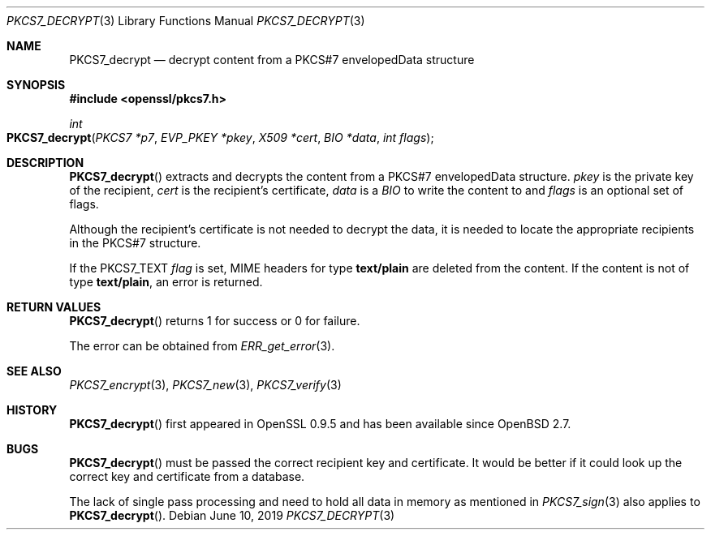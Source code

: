 .\"	$OpenBSD: PKCS7_decrypt.3,v 1.10 2019/06/10 14:58:48 schwarze Exp $
.\"	OpenSSL 99d63d46 Oct 26 13:56:48 2016 -0400
.\"
.\" This file was written by Dr. Stephen Henson <steve@openssl.org>.
.\" Copyright (c) 2002, 2006 The OpenSSL Project.  All rights reserved.
.\"
.\" Redistribution and use in source and binary forms, with or without
.\" modification, are permitted provided that the following conditions
.\" are met:
.\"
.\" 1. Redistributions of source code must retain the above copyright
.\"    notice, this list of conditions and the following disclaimer.
.\"
.\" 2. Redistributions in binary form must reproduce the above copyright
.\"    notice, this list of conditions and the following disclaimer in
.\"    the documentation and/or other materials provided with the
.\"    distribution.
.\"
.\" 3. All advertising materials mentioning features or use of this
.\"    software must display the following acknowledgment:
.\"    "This product includes software developed by the OpenSSL Project
.\"    for use in the OpenSSL Toolkit. (http://www.openssl.org/)"
.\"
.\" 4. The names "OpenSSL Toolkit" and "OpenSSL Project" must not be used to
.\"    endorse or promote products derived from this software without
.\"    prior written permission. For written permission, please contact
.\"    openssl-core@openssl.org.
.\"
.\" 5. Products derived from this software may not be called "OpenSSL"
.\"    nor may "OpenSSL" appear in their names without prior written
.\"    permission of the OpenSSL Project.
.\"
.\" 6. Redistributions of any form whatsoever must retain the following
.\"    acknowledgment:
.\"    "This product includes software developed by the OpenSSL Project
.\"    for use in the OpenSSL Toolkit (http://www.openssl.org/)"
.\"
.\" THIS SOFTWARE IS PROVIDED BY THE OpenSSL PROJECT ``AS IS'' AND ANY
.\" EXPRESSED OR IMPLIED WARRANTIES, INCLUDING, BUT NOT LIMITED TO, THE
.\" IMPLIED WARRANTIES OF MERCHANTABILITY AND FITNESS FOR A PARTICULAR
.\" PURPOSE ARE DISCLAIMED.  IN NO EVENT SHALL THE OpenSSL PROJECT OR
.\" ITS CONTRIBUTORS BE LIABLE FOR ANY DIRECT, INDIRECT, INCIDENTAL,
.\" SPECIAL, EXEMPLARY, OR CONSEQUENTIAL DAMAGES (INCLUDING, BUT
.\" NOT LIMITED TO, PROCUREMENT OF SUBSTITUTE GOODS OR SERVICES;
.\" LOSS OF USE, DATA, OR PROFITS; OR BUSINESS INTERRUPTION)
.\" HOWEVER CAUSED AND ON ANY THEORY OF LIABILITY, WHETHER IN CONTRACT,
.\" STRICT LIABILITY, OR TORT (INCLUDING NEGLIGENCE OR OTHERWISE)
.\" ARISING IN ANY WAY OUT OF THE USE OF THIS SOFTWARE, EVEN IF ADVISED
.\" OF THE POSSIBILITY OF SUCH DAMAGE.
.\"
.Dd $Mdocdate: June 10 2019 $
.Dt PKCS7_DECRYPT 3
.Os
.Sh NAME
.Nm PKCS7_decrypt
.Nd decrypt content from a PKCS#7 envelopedData structure
.Sh SYNOPSIS
.In openssl/pkcs7.h
.Ft int
.Fo PKCS7_decrypt
.Fa "PKCS7 *p7"
.Fa "EVP_PKEY *pkey"
.Fa "X509 *cert"
.Fa "BIO *data"
.Fa "int flags"
.Fc
.Sh DESCRIPTION
.Fn PKCS7_decrypt
extracts and decrypts the content from a PKCS#7 envelopedData structure.
.Fa pkey
is the private key of the recipient,
.Fa cert
is the recipient's certificate,
.Fa data
is a
.Vt BIO
to write the content to and
.Fa flags
is an optional set of flags.
.Pp
Although the recipient's certificate is not needed to decrypt the data,
it is needed to locate the appropriate recipients
in the PKCS#7 structure.
.Pp
If the
.Dv PKCS7_TEXT
.Fa flag
is set, MIME headers for type
.Sy text/plain
are deleted from the content.
If the content is not of type
.Sy text/plain ,
an error is returned.
.Sh RETURN VALUES
.Fn PKCS7_decrypt
returns 1 for success or 0 for failure.
.Pp
The error can be obtained from
.Xr ERR_get_error 3 .
.Sh SEE ALSO
.Xr PKCS7_encrypt 3 ,
.Xr PKCS7_new 3 ,
.Xr PKCS7_verify 3
.Sh HISTORY
.Fn PKCS7_decrypt
first appeared in OpenSSL 0.9.5 and has been available since
.Ox 2.7 .
.Sh BUGS
.Fn PKCS7_decrypt
must be passed the correct recipient key and certificate.
It would be better if it could look up the correct key and certificate
from a database.
.Pp
The lack of single pass processing and need to hold all data in memory
as mentioned in
.Xr PKCS7_sign 3
also applies to
.Fn PKCS7_decrypt .
